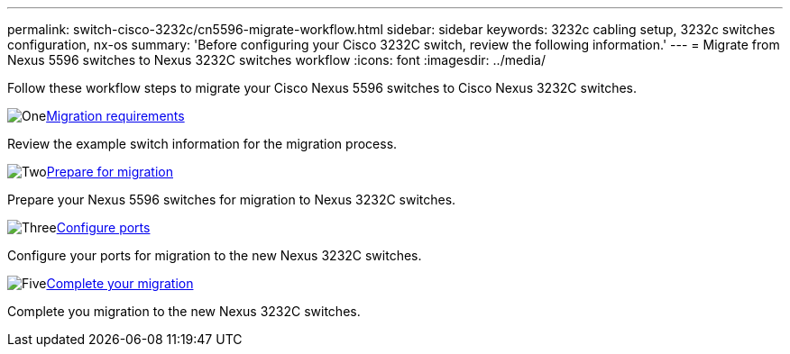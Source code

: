 ---
permalink: switch-cisco-3232c/cn5596-migrate-workflow.html
sidebar: sidebar
keywords: 3232c cabling setup, 3232c switches configuration, nx-os
summary: 'Before configuring your Cisco 3232C switch, review the following information.'
---
= Migrate from Nexus 5596 switches to Nexus 3232C switches workflow
:icons: font
:imagesdir: ../media/

[.lead]
Follow these workflow steps to migrate your Cisco Nexus 5596 switches to Cisco Nexus 3232C switches.

//.Before you begin
//To migrate your CN1610 switch, you must meet certain requirements. Review the link:migrate-requirements-3232c.html[Migration requirements].

.image:https://raw.githubusercontent.com/NetAppDocs/common/main/media/number-1.png[One]link:cn5596-migrate-requirements.html[Migration requirements]
[role="quick-margin-para"]
Review the example switch information for the migration process.

.image:https://raw.githubusercontent.com/NetAppDocs/common/main/media/number-2.png[Two]link:cn5596-prepare-to-migrate.html[Prepare for migration]
[role="quick-margin-para"]
Prepare your Nexus 5596 switches for migration to Nexus 3232C switches.

.image:https://raw.githubusercontent.com/NetAppDocs/common/main/media/number-3.png[Three]link:cn1610-configure-ports.html[Configure ports]
[role="quick-margin-para"]
Configure your ports for migration to the new Nexus 3232C switches.

//.image:https://raw.githubusercontent.com/NetAppDocs/common/main/media/number-4.png[Four]link:cn1610-replace-CL1.html.html[Replace cluster switch CL1]
//[role="quick-margin-para"]
//Replace cluster switch CL1 with the new Nexus 3232C switch C1.

.image:https://raw.githubusercontent.com/NetAppDocs/common/main/media/number-5.png[Five]link:cn5596-complete-migration.html[Complete your migration]
[role="quick-margin-para"]
Complete you migration to the new Nexus 3232C switches.

//.image:https://raw.githubusercontent.com/NetAppDocs/common/main/media/number-6.png[Six]link:bootmedia-complete-rma.html[Return the failed part to NetApp]
//[role="quick-margin-para"]
//Return the failed part to NetApp, as described in the RMA instructions shipped with the kit.

//Updates for internal GH issue #262, 2024-11-14